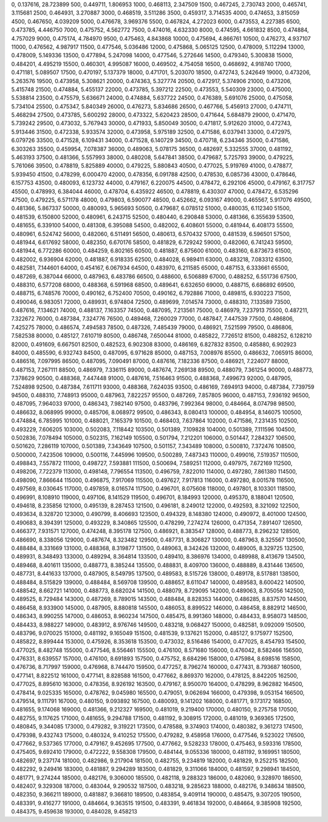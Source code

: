 0, 0.137616, 28.723899
500, 0.449711, 1.806953
1000, 0.468113, 2.347509
1500, 0.467245, 2.730743
2000, 0.465741, 3.115681
2500, 0.464931, 3.270887
3000, 0.468519, 3.511286
3500, 0.459317, 3.714535
4000, 0.474653, 3.815059
4500, 0.467650, 4.039209
5000, 0.476678, 3.969376
5500, 0.467824, 4.272023
6000, 0.473553, 4.227385
6500, 0.473785, 4.446750
7000, 0.475752, 4.562772
7500, 0.474016, 4.632330
8000, 0.474595, 4.661832
8500, 0.474884, 4.757029
9000, 0.475174, 4.784970
9500, 0.475463, 4.843868
10000, 0.475694, 4.866761
10500, 0.476273, 4.937107
11000, 0.476562, 4.987917
11500, 0.477546, 5.036486
12000, 0.475868, 5.065125
12500, 0.478009, 5.112294
13000, 0.478009, 5.149336
13500, 0.477894, 5.247098
14000, 0.477546, 5.272646
14500, 0.479340, 5.300838
15000, 0.484201, 4.495219
15500, 0.460301, 4.995087
16000, 0.469502, 4.754058
16500, 0.468692, 4.918740
17000, 0.471181, 5.089507
17500, 0.470197, 5.137379
18000, 0.471701, 5.203070
18500, 0.472743, 5.242649
19000, 0.473206, 5.263576
19500, 0.473958, 5.308621
20000, 0.474363, 5.327774
20500, 0.472917, 5.374906
21000, 0.473206, 5.415748
21500, 0.474884, 5.455137
22000, 0.473785, 5.397212
22500, 0.473553, 5.540309
23000, 0.475000, 5.538814
23500, 0.475579, 5.636671
24000, 0.474884, 5.637722
24500, 0.476389, 5.691076
25000, 0.475058, 5.734104
25500, 0.475347, 5.840349
26000, 0.476273, 5.834686
26500, 0.467766, 5.456913
27000, 0.474711, 5.468294
27500, 0.473785, 5.600292
28000, 0.473322, 5.620423
28500, 0.471644, 5.684879
29000, 0.471470, 5.739242
29500, 0.473032, 5.767943
30000, 0.471933, 5.850049
30500, 0.471817, 5.912620
31000, 0.472743, 5.913446
31500, 0.472338, 5.933574
32000, 0.473958, 5.975189
32500, 0.471586, 6.037941
33000, 0.472975, 6.079726
33500, 0.471528, 6.109431
34000, 0.471528, 6.140729
34500, 0.470718, 6.234346
35000, 0.471586, 6.303263
35500, 0.459954, 7.078387
36000, 0.489063, 5.078175
36500, 0.482697, 5.332555
37000, 0.481192, 5.463193
37500, 0.481366, 5.557993
38000, 0.480208, 5.647841
38500, 0.479687, 5.725793
39000, 0.479225, 5.761066
39500, 0.478819, 5.825889
40000, 0.479225, 5.880843
40500, 0.477025, 5.919769
41000, 0.478877, 5.939450
41500, 0.478299, 6.000470
42000, 0.478356, 6.091788
42500, 0.478530, 6.085736
43000, 0.478646, 6.157753
43500, 0.480093, 6.123732
44000, 0.479167, 6.220075
44500, 0.478472, 6.292106
45000, 0.479167, 6.317757
45500, 0.478993, 6.384044
46000, 0.478704, 6.435922
46500, 0.478819, 6.430307
47000, 0.478472, 6.535296
47500, 0.479225, 6.571178
48000, 0.479803, 6.590077
48500, 0.452662, 6.093167
49000, 0.465567, 5.917076
49500, 0.481366, 5.867337
50000, 0.480093, 5.965693
50500, 0.479687, 6.078512
51000, 0.480035, 6.112340
51500, 0.481539, 6.150800
52000, 0.480961, 6.243715
52500, 0.480440, 6.290848
53000, 0.481366, 6.355639
53500, 0.481655, 6.339100
54000, 0.481308, 6.395088
54500, 0.482002, 6.408601
55000, 0.481944, 6.408173
55500, 0.480961, 6.524742
56000, 0.482060, 6.511491
56500, 0.480613, 6.570432
57000, 0.481539, 6.596501
57500, 0.481944, 6.617692
58000, 0.482350, 6.670176
58500, 0.481829, 6.729242
59000, 0.482060, 6.741243
59500, 0.481944, 6.772286
60000, 0.484259, 6.802165
60500, 0.481887, 6.875600
61000, 0.483160, 6.873673
61500, 0.482002, 6.936904
62000, 0.481887, 6.918335
62500, 0.484028, 6.989411
63000, 0.483218, 7.083312
63500, 0.482581, 7.144601
64000, 0.454167, 6.067934
64500, 0.483970, 6.211585
65000, 0.487153, 6.333661
65500, 0.487269, 6.387044
66000, 0.487963, 6.483786
66500, 0.488600, 6.506889
67000, 0.488252, 6.551736
67500, 0.488310, 6.577208
68000, 0.488368, 6.591968
68500, 0.489641, 6.632650
69000, 0.488715, 6.686892
69500, 0.488715, 6.748576
70000, 0.490162, 6.752400
70500, 0.490162, 6.792886
71000, 0.489815, 6.930223
71500, 0.490046, 6.983051
72000, 0.489931, 6.974804
72500, 0.489699, 7.014574
73000, 0.488310, 7.133589
73500, 0.487616, 7.134621
74000, 0.488137, 7.163357
74500, 0.487095, 7.213561
75000, 0.486979, 7.237913
75500, 0.487211, 7.322672
76000, 0.487384, 7.324776
76500, 0.489468, 7.260029
77000, 0.487847, 7.447539
77500, 0.486806, 7.425275
78000, 0.486574, 7.494583
78500, 0.487326, 7.485439
79000, 0.486921, 7.521599
79500, 0.486806, 7.582538
80000, 0.485127, 7.610719
80500, 0.486748, 7.650044
81000, 0.485822, 7.726512
81500, 0.488252, 6.128210
82000, 0.491609, 6.667501
82500, 0.482523, 6.902308
83000, 0.486169, 6.827832
83500, 0.485880, 6.902923
84000, 0.485590, 6.932743
84500, 0.487095, 6.971628
85000, 0.487153, 7.008976
85500, 0.486632, 7.065915
86000, 0.486516, 7.097995
86500, 0.487095, 7.090491
87000, 0.487616, 7.182336
87500, 0.486921, 7.224077
88000, 0.487153, 7.267111
88500, 0.486979, 7.336115
89000, 0.487674, 7.269138
89500, 0.488079, 7.361254
90000, 0.488773, 7.378629
90500, 0.488368, 7.447448
91000, 0.487616, 7.516463
91500, 0.488368, 7.499673
92000, 0.487905, 7.524898
92500, 0.487384, 7.611711
93000, 0.488368, 7.624035
93500, 0.486169, 7.694913
94000, 0.487384, 7.739759
94500, 0.488310, 7.748913
95000, 0.487963, 7.822257
95500, 0.487269, 7.857805
96000, 0.487153, 7.936192
96500, 0.487095, 7.964033
97000, 0.486343, 7.982140
97500, 0.483796, 7.992364
98000, 0.484664, 8.074798
98500, 0.486632, 8.068995
99000, 0.485706, 8.068972
99500, 0.486343, 8.080413
100000, 0.484954, 8.146075
100500, 0.474884, 6.785995
101000, 0.488021, 7.165379
101500, 0.468403, 7.637864
102000, 0.471586, 7.231435
102500, 0.493229, 7.606205
103000, 0.502083, 7.118442
103500, 0.501389, 7.109828
104000, 0.501389, 7.111596
104500, 0.502836, 7.078494
105000, 0.502315, 7.162149
105500, 0.501794, 7.212201
106000, 0.501447, 7.284327
106500, 0.501620, 7.286119
107000, 0.501389, 7.343649
107500, 0.501157, 7.343489
108000, 0.500810, 7.372476
108500, 0.500000, 7.423506
109000, 0.500116, 7.445996
109500, 0.500289, 7.487343
110000, 0.499016, 7.519357
110500, 0.498843, 7.557872
111000, 0.498727, 7.593881
111500, 0.500694, 7.589251
112000, 0.497975, 7.672169
112500, 0.498206, 7.722379
113000, 0.498148, 7.796554
113500, 0.496759, 7.822010
114000, 0.497280, 7.861380
114500, 0.498090, 7.866644
115000, 0.496875, 7.917069
115500, 0.497627, 7.917813
116000, 0.497280, 8.001578
116500, 0.497569, 8.030645
117000, 0.497859, 8.016574
117500, 0.496701, 8.075608
118000, 0.497801, 8.103301
118500, 0.496991, 8.108910
119000, 0.497106, 8.141529
119500, 0.496701, 8.184993
120000, 0.495370, 8.188041
120500, 0.494618, 8.235856
121000, 0.495139, 8.287453
121500, 0.496181, 8.249012
122000, 0.492593, 8.321092
122500, 0.493634, 8.328720
123000, 0.490799, 8.406693
123500, 0.494329, 8.148380
124000, 0.490972, 8.401000
124500, 0.490683, 8.394391
125000, 0.493229, 8.340865
125500, 0.478299, 7.274274
126000, 0.471354, 7.891407
126500, 0.466377, 7.931571
127000, 0.474248, 8.395178
127500, 0.486921, 8.383547
128000, 0.488773, 8.296232
128500, 0.486690, 8.338056
129000, 0.487674, 8.323482
129500, 0.487731, 8.306827
130000, 0.487963, 8.325567
130500, 0.488484, 8.331669
131000, 0.488368, 8.319877
131500, 0.489063, 8.342426
132000, 0.489005, 8.329725
132500, 0.489931, 8.348493
133000, 0.489294, 8.364814
133500, 0.489410, 8.386976
134000, 0.489988, 8.413679
134500, 0.489468, 8.401611
135000, 0.488773, 8.385244
135500, 0.488831, 8.409700
136000, 0.488889, 8.431446
136500, 0.487731, 8.441633
137000, 0.487905, 8.549795
137500, 0.489583, 8.515726
138000, 0.489178, 8.517881
138500, 0.488484, 8.515829
139000, 0.488484, 8.569708
139500, 0.488657, 8.611047
140000, 0.489583, 8.600422
140500, 0.488542, 8.662721
141000, 0.488773, 8.682024
141500, 0.488079, 8.729095
142000, 0.489063, 8.705056
142500, 0.489525, 8.729484
143000, 0.487269, 8.789015
143500, 0.488484, 8.828353
144000, 0.486285, 8.837570
144500, 0.486458, 8.933900
145000, 0.487905, 8.880818
145500, 0.486053, 8.899522
146000, 0.486458, 8.882912
146500, 0.486343, 8.990255
147000, 0.486053, 8.960234
147500, 0.485475, 8.991360
148000, 0.484433, 8.958073
148500, 0.484433, 8.988227
149000, 0.483912, 8.976746
149500, 0.483218, 9.068427
150000, 0.482581, 9.092009
150500, 0.483796, 9.070025
151000, 0.481192, 9.165049
151500, 0.481539, 9.137621
152000, 0.485127, 9.175977
152500, 0.485822, 8.899444
153000, 0.475926, 8.353618
153500, 0.473032, 8.516486
154000, 0.477025, 8.454793
154500, 0.477025, 8.482748
155000, 0.477546, 8.556461
155500, 0.476100, 8.571680
156000, 0.476042, 8.582466
156500, 0.476331, 8.639557
157000, 0.476100, 8.691893
157500, 0.475752, 8.684296
158000, 0.475984, 8.698516
158500, 0.476736, 8.717997
159000, 0.476968, 8.744470
159500, 0.477257, 8.796274
160000, 0.477431, 8.793687
160500, 0.477141, 8.822512
161000, 0.477141, 8.828588
161500, 0.477662, 8.869370
162000, 0.478125, 8.842205
162500, 0.477025, 8.895610
163000, 0.478356, 8.926192
163500, 0.479167, 8.950070
164000, 0.478299, 8.962882
164500, 0.478414, 9.025335
165000, 0.478762, 9.045980
165500, 0.479051, 9.062694
166000, 0.479398, 9.053154
166500, 0.479514, 9.111791
167000, 0.480150, 9.093892
167500, 0.480093, 9.141202
168000, 0.481771, 9.173172
168500, 0.481655, 9.174068
169000, 0.481366, 9.212327
169500, 0.481019, 9.219400
170000, 0.480150, 9.275758
170500, 0.482755, 9.117625
171000, 0.481655, 9.294788
171500, 0.481192, 9.308915
172000, 0.481019, 9.369365
172500, 0.480845, 9.344085
173000, 0.479282, 9.319221
173500, 0.478588, 9.374903
174000, 0.480382, 9.361273
174500, 0.479398, 9.432743
175000, 0.480324, 9.410252
175500, 0.479282, 9.458958
176000, 0.477546, 9.523022
176500, 0.477662, 9.537365
177000, 0.479167, 9.452695
177500, 0.477662, 9.528233
178000, 0.475463, 9.593316
178500, 0.475405, 9.692410
179000, 0.472222, 9.558308
179500, 0.484144, 9.055336
180000, 0.481192, 9.169951
180500, 0.482697, 9.237174
181000, 0.482986, 9.217904
181500, 0.482755, 9.234819
182000, 0.481829, 9.252215
182500, 0.482292, 9.249416
183000, 0.481887, 9.294289
183500, 0.481829, 9.311066
184000, 0.481597, 9.298941
184500, 0.481771, 9.274244
185000, 0.482176, 9.306000
185500, 0.482118, 9.288323
186000, 0.482060, 9.328970
186500, 0.482407, 9.329308
187000, 0.483044, 9.290532
187500, 0.483218, 9.285623
188000, 0.482176, 9.348634
188500, 0.482350, 9.366211
189000, 0.481887, 9.366810
189500, 0.483854, 9.409114
190000, 0.485475, 9.307205
190500, 0.483391, 9.416277
191000, 0.484664, 9.363515
191500, 0.483391, 9.461834
192000, 0.484664, 9.385908
192500, 0.484375, 9.459638
193000, 0.484028, 9.458213
